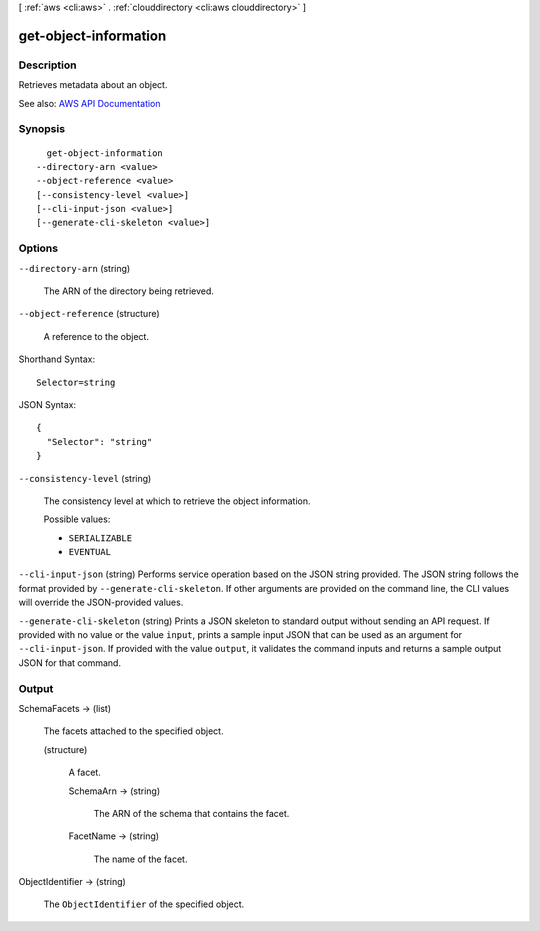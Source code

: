 [ :ref:`aws <cli:aws>` . :ref:`clouddirectory <cli:aws clouddirectory>` ]

.. _cli:aws clouddirectory get-object-information:


**********************
get-object-information
**********************



===========
Description
===========



Retrieves metadata about an object.



See also: `AWS API Documentation <https://docs.aws.amazon.com/goto/WebAPI/clouddirectory-2016-05-10/GetObjectInformation>`_


========
Synopsis
========

::

    get-object-information
  --directory-arn <value>
  --object-reference <value>
  [--consistency-level <value>]
  [--cli-input-json <value>]
  [--generate-cli-skeleton <value>]




=======
Options
=======

``--directory-arn`` (string)


  The ARN of the directory being retrieved.

  

``--object-reference`` (structure)


  A reference to the object.

  



Shorthand Syntax::

    Selector=string




JSON Syntax::

  {
    "Selector": "string"
  }



``--consistency-level`` (string)


  The consistency level at which to retrieve the object information.

  

  Possible values:

  
  *   ``SERIALIZABLE``

  
  *   ``EVENTUAL``

  

  

``--cli-input-json`` (string)
Performs service operation based on the JSON string provided. The JSON string follows the format provided by ``--generate-cli-skeleton``. If other arguments are provided on the command line, the CLI values will override the JSON-provided values.

``--generate-cli-skeleton`` (string)
Prints a JSON skeleton to standard output without sending an API request. If provided with no value or the value ``input``, prints a sample input JSON that can be used as an argument for ``--cli-input-json``. If provided with the value ``output``, it validates the command inputs and returns a sample output JSON for that command.



======
Output
======

SchemaFacets -> (list)

  

  The facets attached to the specified object.

  

  (structure)

    

    A facet.

    

    SchemaArn -> (string)

      

      The ARN of the schema that contains the facet.

      

      

    FacetName -> (string)

      

      The name of the facet.

      

      

    

  

ObjectIdentifier -> (string)

  

  The ``ObjectIdentifier`` of the specified object.

  

  

